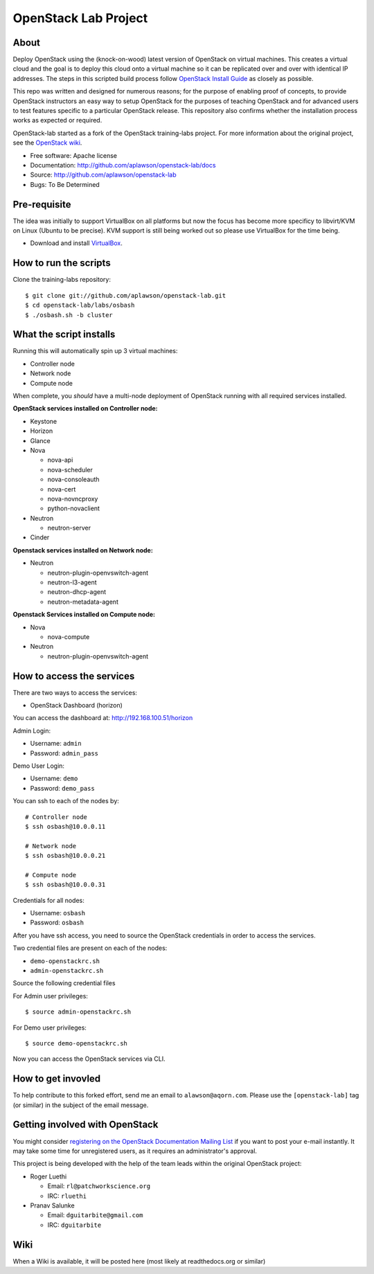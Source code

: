 =============
OpenStack Lab Project
=============

About
-----

Deploy OpenStack using the (knock-on-wood) latest version of OpenStack on virtual machines.
This creates a virtual cloud and the goal is to deploy this cloud onto a virtual machine so
it can be replicated over and over with identical IP addresses. The steps in this scripted build process follow
`OpenStack Install Guide <http://docs.openstack.org/#install-guides>`_ as closely as possible.

This repo was written and designed for numerous reasons; for the purpose of enabling proof of
concepts, to provide OpenStack instructors an easy way to setup OpenStack for the
purposes of teaching OpenStack and for advanced users to test features specific to a
particular OpenStack release.
This repository also confirms whether the installation process works as expected or required.

OpenStack-lab started as a fork of the OpenStack training-labs project. For more information
about the original project, see the `OpenStack wiki <https://wiki.openstack.org/wiki/Documentation/training-labs>`_.

* Free software: Apache license
* Documentation: http://github.com/aplawson/openstack-lab/docs
* Source: http://github.com/aplawson/openstack-lab
* Bugs: To Be Determined

Pre-requisite
-------------

The idea was initially to support VirtualBox on all platforms but now the focus has become
more specificy to libvirt/KVM on Linux (Ubuntu to be precise). KVM support is still being
worked out so please use VirtualBox for the time being.

* Download and install `VirtualBox <https://www.virtualbox.org/wiki/Downloads>`_.

How to run the scripts
----------------------

Clone the training-labs repository::

    $ git clone git://github.com/aplawson/openstack-lab.git
    $ cd openstack-lab/labs/osbash
    $ ./osbash.sh -b cluster


What the script installs
------------------------

Running this will automatically spin up 3 virtual machines:

* Controller node
* Network node
* Compute node

When complete, you *should* have a multi-node deployment of OpenStack running with all required services installed.

**OpenStack services installed on Controller node:**

* Keystone
* Horizon
* Glance
* Nova

  * nova-api
  * nova-scheduler
  * nova-consoleauth
  * nova-cert
  * nova-novncproxy
  * python-novaclient

* Neutron

  * neutron-server

* Cinder

**Openstack services installed on Network node:**

* Neutron

  * neutron-plugin-openvswitch-agent
  * neutron-l3-agent
  * neutron-dhcp-agent
  * neutron-metadata-agent

**Openstack Services installed on Compute node:**

* Nova

  * nova-compute

* Neutron

  * neutron-plugin-openvswitch-agent

How to access the services
--------------------------

There are two ways to access the services:

* OpenStack Dashboard (horizon)

You can access the dashboard at: http://192.168.100.51/horizon

Admin Login:

* Username: ``admin``
* Password: ``admin_pass``

Demo User Login:

* Username: ``demo``
* Password: ``demo_pass``

You can ssh to each of the nodes by::

    # Controller node
    $ ssh osbash@10.0.0.11

    # Network node
    $ ssh osbash@10.0.0.21

    # Compute node
    $ ssh osbash@10.0.0.31

Credentials for all nodes:

* Username: ``osbash``
* Password: ``osbash``

After you have ssh access, you need to source the OpenStack credentials in order to access the services.

Two credential files are present on each of the nodes:

* ``demo-openstackrc.sh``
* ``admin-openstackrc.sh``

Source the following credential files

For Admin user privileges::

    $ source admin-openstackrc.sh

For Demo user privileges::

    $ source demo-openstackrc.sh

Now you can access the OpenStack services via CLI.


How to get invovled
------------------

To help contribute to this forked effort, send me an email to ``alawson@aqorn.com``.
Please use the ``[openstack-lab]`` tag (or similar) in the subject of the email message.


Getting involved with OpenStack
--------------

You might consider `registering on the OpenStack Documentation Mailing List <http://lists.openstack.org/cgi-bin/mailman/listinfo/openstack-docs>`_ if you want to post your e-mail instantly. It may take some time for
unregistered users, as it requires an administrator's approval.

This project is being developed with the help of the team leads within the original OpenStack project:

* Roger Luethi

  * Email: ``rl@patchworkscience.org``
  * IRC: ``rluethi``

* Pranav Salunke

  * Email: ``dguitarbite@gmail.com``
  * IRC: ``dguitarbite``


Wiki
----

When a Wiki is available, it will be posted here (most likely at readthedocs.org or similar)
